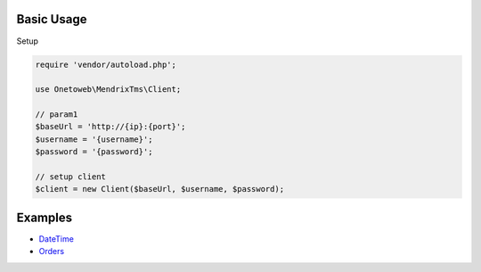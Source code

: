 .. title:: Index

===========
Basic Usage
===========

Setup
        
.. code-block:: php
    
    require 'vendor/autoload.php';
    
    use Onetoweb\MendrixTms\Client;
    
    // param1
    $baseUrl = 'http://{ip}:{port}';
    $username = '{username}';
    $password = '{password}';
    
    // setup client
    $client = new Client($baseUrl, $username, $password);


========
Examples
========

* `DateTime <date_time.rst>`_
* `Orders <order.rst>`_
